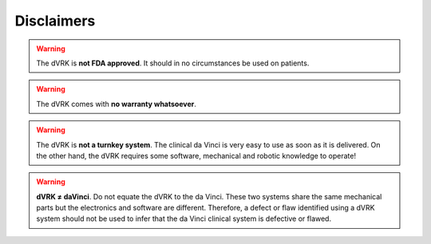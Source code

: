 ***********
Disclaimers
***********

.. warning::

   The dVRK is **not FDA approved**. It should in no circumstances be
   used on patients.

.. warning::

   The dVRK comes with **no warranty whatsoever**.

.. warning::

   The dVRK is **not a turnkey system**. The clinical da Vinci is very
   easy to use as soon as it is delivered.  On the other hand, the
   dVRK requires some software, mechanical and robotic knowledge to
   operate!

.. warning::

   **dVRK ≠ daVinci**.  Do not equate the dVRK to the da Vinci.  These
   two systems share the same mechanical parts but the electronics and
   software are different.  Therefore, a defect or flaw identified
   using a dVRK system should not be used to infer that the da Vinci
   clinical system is defective or flawed.
